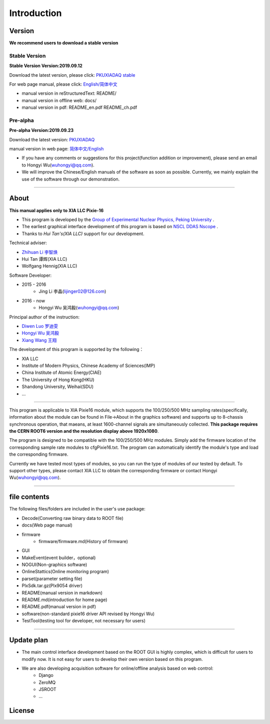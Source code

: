.. README.rst --- 
.. 
.. Description: 
.. Author: Hongyi Wu(吴鸿毅)
.. Email: wuhongyi@qq.com 
.. Created: 二 7月  2 20:19:34 2019 (+0800)
.. Last-Updated: 一 9月 23 15:52:11 2019 (+0800)
..           By: Hongyi Wu(吴鸿毅)
..     Update #: 21
.. URL: http://wuhongyi.cn 

=================================   
Introduction
=================================

.. image:: /_static/img/pkulogo100.jpg

---------------------------------
Version
---------------------------------

**We recommend users to download a stable version**

^^^^^^^^^^^^^^^^^^^^^^^^^^^^^^^^^
Stable Version
^^^^^^^^^^^^^^^^^^^^^^^^^^^^^^^^^

**Stable Version Version:2019.09.12**  

Download the latest version, please click:  `PKUXIADAQ stable <https://github.com/pkuNucExp/PKUXIADAQ>`_ 

For web page manual, please click:  `English/简体中文 <https://pkunucexp.github.io/PKUXIADAQ/>`_  

- manual version in reStructuredText: README/  
- manual version in offline web: docs/  
- manual version in pdf: README_en.pdf  README_ch.pdf  


^^^^^^^^^^^^^^^^^^^^^^^^^^^^^^^^^
Pre-alpha
^^^^^^^^^^^^^^^^^^^^^^^^^^^^^^^^^

**Pre-alpha Version:2019.09.23**  

Download the latest version:  `PKUXIADAQ <https://github.com/wuhongyi/PKUXIADAQ>`_ 

manual version in web page:  `简体中文/English <http://wuhongyi.cn/PKUXIADAQ/>`_ 


- If you have any comments or suggestions for this project(function addition or improvement), please send an email to Hongyi Wu(wuhongyi@qq.com). 
- We will improve the Chinese/English manuals of the software as soon as possible. Currently, we mainly explain the use of the software through our demonstration. 


----

---------------------------------  
About
---------------------------------

**This manual applies only to XIA LLC Pixie-16**

- This program is developed by the `Group of Experimental Nuclear Physics, Peking University <https://github.com/pkuNucExp>`_ .
- The earliest graphical interface development of this program is based on `NSCL DDAS Nscope <http://docs.nscl.msu.edu/daq/newsite/ddas-1.1/nscope.html>`_ . 
- Thanks to *Hui Tan's(XIA LLC)* support for our development.

Technical adviser:

- `Zhihuan Li 李智焕 <https://github.com/zhihuanli>`_ 
- Hui Tan  谭辉(XIA LLC)
- Wolfgang Hennig(XIA LLC)

Software Developer:

- 2015 - 2016
	- Jing Li 李晶(lijinger02@126.com) 
- 2016 - now
	- Hongyi Wu 吴鸿毅(wuhongyi@qq.com) 

Principal author of the instruction:

- `Diwen Luo 罗迪雯 <https://github.com/luodiwen>`_ 
- `Hongyi Wu 吴鸿毅 <https://github.com/wuhongyi>`_
- `Xiang Wang 王翔 <https://github.com/wangxianggit>`_ 

The development of this program is supported by the following：

- XIA LLC
- Institute of Modern Physics, Chinese Academy of Sciences(IMP)
- China Institute of Atomic Energy(CIAE)
- The University of Hong Kong(HKU)
- Shandong University, Weihai(SDU)
- ...

  
----

This program is applicable to XIA Pixie16 module, which supports the 100/250/500 MHz sampling rates(specifically, information about the module can be found in File->About in the graphics software) and supports up to 8-chassis synchronous operation, that maeans, at least 1600-channel signals are simultaneously collected. **This package requires the CERN ROOT6 version and the resolution display above 1920x1080**.

The program is designed to be compatible with the 100/250/500 MHz modules. Simply add the firmware location of the corresponding sample rate modules to cfgPixie16.txt. The program can automatically identify the module's type and load the corresponding firmware.

Currently we have tested most types of modules, so you can run the type of modules of our tested by default. To support other types, please contact XIA LLC to obtain the corresponding firmware or contact Hongyi Wu(wuhongyi@qq.com).



----

---------------------------------
file contents
---------------------------------

The following files/folders are included in the user's use package:

- Decode(Converting raw binary data to ROOT file)
- docs(Web page manual)
- firmware
	- firmware/firmware.md(History of firmware)
- GUI
- MakeEvent(event builder，optional)
- NOGUI(Non-graphics software)
- OnlineStattics(Online monitoring program)
- parset(parameter setting file)
- PlxSdk.tar.gz(Plx9054 driver)
- README(manual version in markdown)
- README.md(introduction for home page)
- README.pdf(manual version in pdf)
- software(non-standard pixie16 driver API revised by Hongyi Wu)
- TestTool(testing tool for developer, not necessary for users)


----

---------------------------------  
Update plan
---------------------------------  

- The main control interface development based on the ROOT GUI is highly complex, which is difficult for users to modify now. It is not easy for users to develop their own version based on this program.
- We are also developing acquisition software  for online/offline analysis based on web control:
	- Django
	- ZeroMQ
	- JSROOT
	- ...

---------------------------------  
License
---------------------------------

..
   This project is licensed under the MIT License - see the LICENSE.md file for details
	  

.. 
.. README.rst ends here
